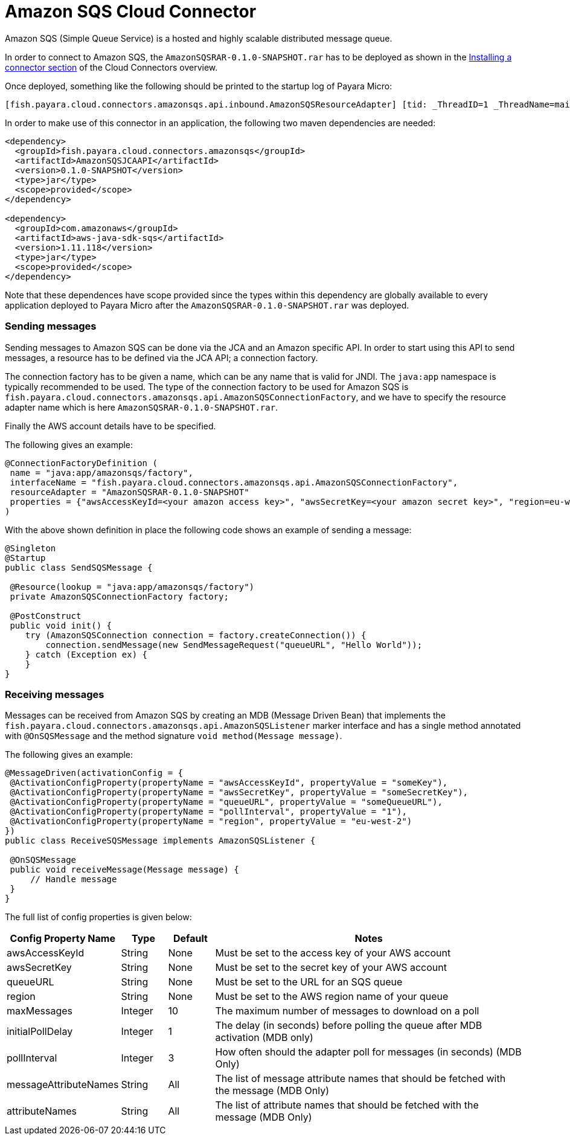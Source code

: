 = Amazon SQS Cloud Connector

Amazon SQS (Simple Queue Service) is a hosted and highly scalable distributed
message queue.

In order to connect to Amazon SQS, the `AmazonSQSRAR-0.1.0-SNAPSHOT.rar` has to
be deployed as shown in the xref:README.adoc#Installing-a-connector[
Installing a connector section] of the Cloud Connectors overview.

Once deployed, something like the following should be printed to the startup log
of Payara Micro:

----
[fish.payara.cloud.connectors.amazonsqs.api.inbound.AmazonSQSResourceAdapter] [tid: _ThreadID=1 _ThreadName=main] [timeMillis: 1495398495490] [levelValue: 800] Amazon SQS Resource Adapter Started..
----

In order to make use of this connector in an application, the following two
maven dependencies are needed:

[source,XML]
----
<dependency>
  <groupId>fish.payara.cloud.connectors.amazonsqs</groupId>
  <artifactId>AmazonSQSJCAAPI</artifactId>
  <version>0.1.0-SNAPSHOT</version>
  <type>jar</type>
  <scope>provided</scope>
</dependency>

<dependency>
  <groupId>com.amazonaws</groupId>
  <artifactId>aws-java-sdk-sqs</artifactId>
  <version>1.11.118</version>
  <type>jar</type>
  <scope>provided</scope>
</dependency>
----

Note that these dependences have scope provided since the types within this
dependency are globally available to every application deployed to Payara Micro
after the `AmazonSQSRAR-0.1.0-SNAPSHOT.rar` was deployed.

=== Sending messages
Sending messages to Amazon SQS can be done via the JCA and an Amazon specific
API. In order to start using this API to send messages, a resource has to be
defined via the JCA API; a connection factory.

The connection factory has to be given a name, which can be any name that is
valid for JNDI. The `java:app` namespace is typically recommended to be used.
The type of the connection factory to be used for Amazon SQS is 
`fish.payara.cloud.connectors.amazonsqs.api.AmazonSQSConnectionFactory`, and we
have to specify the resource adapter name which is here
`AmazonSQSRAR-0.1.0-SNAPSHOT.rar`.

Finally the AWS account details have to be specified.

The following gives an example:

[source,Java]
----
@ConnectionFactoryDefinition ( 
 name = "java:app/amazonsqs/factory",
 interfaceName = "fish.payara.cloud.connectors.amazonsqs.api.AmazonSQSConnectionFactory",
 resourceAdapter = "AmazonSQSRAR-0.1.0-SNAPSHOT"
 properties = {"awsAccessKeyId=<your amazon access key>", "awsSecretKey=<your amazon secret key>", "region=eu-west-2"})
)
----

With the above shown definition in place the following code shows an example of sending a message:

[source,Java]
----
@Singleton
@Startup
public class SendSQSMessage {
 
 @Resource(lookup = "java:app/amazonsqs/factory")
 private AmazonSQSConnectionFactory factory;
 
 @PostConstruct
 public void init() {
    try (AmazonSQSConnection connection = factory.createConnection()) {
        connection.sendMessage(new SendMessageRequest("queueURL", "Hello World"));
    } catch (Exception ex) {
    }
}
----

=== Receiving messages
Messages can be received from Amazon SQS by creating an MDB (Message Driven
Bean) that implements the `fish.payara.cloud.connectors.amazonsqs.api.AmazonSQSListener`
marker interface and has a single method annotated with `@OnSQSMessage` and the
method signature `void method(Message message)`.

The following gives an example:

[source,Java]
----
@MessageDriven(activationConfig = {
 @ActivationConfigProperty(propertyName = "awsAccessKeyId", propertyValue = "someKey"),
 @ActivationConfigProperty(propertyName = "awsSecretKey", propertyValue = "someSecretKey"),
 @ActivationConfigProperty(propertyName = "queueURL", propertyValue = "someQueueURL"), 
 @ActivationConfigProperty(propertyName = "pollInterval", propertyValue = "1"), 
 @ActivationConfigProperty(propertyName = "region", propertyValue = "eu-west-2") 
})
public class ReceiveSQSMessage implements AmazonSQSListener {

 @OnSQSMessage
 public void receiveMessage(Message message) {
     // Handle message
 }
}
----


The full list of config properties is given below:

[cols="2,1,1,7",options="header"]
|===
|Config Property Name
|Type
|Default
|Notes

|awsAccessKeyId
|String
|None
|Must be set to the access key of your AWS account

|awsSecretKey
|String
|None
|Must be set to the secret key of your AWS account

|queueURL
|String
|None
|Must be set to the URL for an SQS queue

|region
|String
|None
|Must be set to the AWS region name of your queue

|maxMessages
|Integer
|10
|The maximum number of messages to download on a poll

|initialPollDelay
|Integer
|1
|The delay (in seconds) before polling the queue after MDB activation (MDB only)

|pollInterval
|Integer
|3
|How often should the adapter poll for messages (in seconds) (MDB Only)

|messageAttributeNames
|String
|All
|The list of message attribute names that should be fetched with the message
(MDB Only)

|attributeNames
|String
|All
|The list of attribute names that should be fetched with the message (MDB Only)

|===
